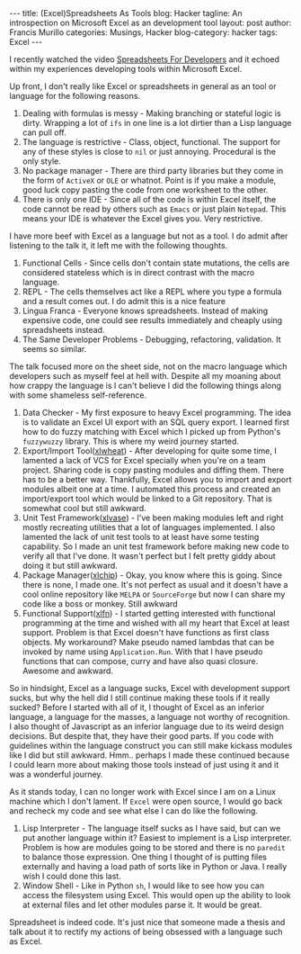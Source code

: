 #+OPTIONS: H:2 num:nil tags:nil timestamps:t
#+BEGIN_EXPORT html
---
title: (Excel)Spreadsheets As Tools
blog: Hacker
tagline: An introspection on Microsoft Excel as an development tool
layout: post
author: Francis Murillo
categories: Musings, Hacker
blog-category: hacker
tags: Excel
---
#+END_EXPORT

I recently watched the video [[https://www.youtube.com/watch?v=0CKru5d4GPk][Spreadsheets For Developers]] and it echoed within my experiences developing tools within Microsoft Excel.

Up front, I don't really like Excel or spreadsheets in general as an tool or language for the following reasons.

1. Dealing with formulas is messy - Making branching or stateful logic is dirty. Wrapping a lot of =ifs= in one line is a lot dirtier than a Lisp language can pull off.
2. The language is restrictive - Class, object, functional. The support for any of these styles is close to =nil= or just annoying. Procedural is the only style.
3. No package manager - There are third party libraries but they come in the form of =ActiveX= or =OLE= or whatnot. Point is if you make a module, good luck copy pasting the code from one worksheet to the other.
4. There is only one IDE - Since all of the code is within Excel itself, the code cannot be read by others such as =Emacs= or just plain =Notepad=. This means your IDE is whatever the Excel gives you. Very restrictive.

I have more beef with Excel as a language but not as a tool. I do admit after listening to the talk it, it left me with the following thoughts.

1. Functional Cells - Since cells don't contain state mutations, the cells are considered stateless which is in direct contrast with the macro language.
2. REPL - The cells themselves act like a REPL where you type a formula and a result comes out. I do admit this is a nice feature
3. Lingua Franca - Everyone knows spreadsheets. Instead of making expensive code, one could see results immediately and cheaply using spreadsheets instead.
4. The Same Developer Problems - Debugging, refactoring, validation. It seems so similar.

The talk focused more on the sheet side, not on the macro language which developers such as myself feel at hell with. Despite all my moaning about how crappy the language is I can't believe I did the following things along with some shameless self-reference.

1. Data Checker - My first exposure to heavy Excel programming. The idea is to validate an Excel UI export  with an SQL query export. I learned first how to do fuzzy matching with Excel which I picked up from Python's =fuzzywuzzy= library. This is where my weird journey started.
2. Export/Import Tool([[https://github.com/FrancisMurillo/xlwheat][xlwheat]]) - After developing for quite some time, I lamented a lack of VCS for Excel specially when you're on a team project. Sharing code is copy pasting  modules and diffing them. There has to be a better way. Thankfully, Excel allows you to import and export modules albeit one at a time. I automated this process and created an import/export tool which would be linked to a Git repository. That is somewhat cool but still awkward.
3. Unit Test Framework([[https://github.com/FrancisMurillo/xlvase][xlvase]]) - I've been making modules left and right mostly recreating utilities that a lot of languages implemented. I also lamented the lack of unit test tools to at least have some testing capability. So I made an unit test framework before making new code to verify all that I've done. It wasn't perfect but I felt pretty giddy about doing it but still awkward.
4. Package Manager([[https://github.com/FrancisMurillo/xlchip][xlchip]]) - Okay, you know where this is going. Since there is none, I made one. It's not perfect as usual and it doesn't have a cool online repository like =MELPA= or =SourceForge= but now I can share my code like a boss or monkey. Still awkward
5. Functional Support([[https://github.com/FrancisMurillo/xlfn][xlfn]]) - I started getting interested with functional programming at the time and wished with all my heart that Excel at least support. Problem is that Excel doesn't have functions as first class objects. My workaround? Make pseudo named lambdas that can be invoked by name using =Application.Run=. With that I have pseudo functions that can compose, curry and have also quasi closure. Awesome and awkward.

So in hindsight, Excel as a language sucks, Excel with development support sucks, but why the hell did I still continue making these tools if it really sucked? Before I started with all of it, I thought of Excel as an inferior language, a language for the masses, a language not worthy of recognition. I also thought of Javascript as an inferior language due to its weird design decisions. But despite that, they have their good parts. If you code with guidelines within the language construct you can still make kickass modules like I did but still awkward. Hmm.. perhaps I made these continued because I could learn more about making those tools instead of just using it and it was a wonderful journey.

As it stands today, I can no longer work with Excel since I am on a Linux machine which I don't lament. If =Excel= were open source, I would go back and recheck my code and see what else I can do like the following.

1. Lisp Interpreter - The language itself sucks as I have said, but can we put another language within it? Easiest to implement is a Lisp interpreter. Problem is how are modules going to be stored and there is no =paredit= to balance those expression. One thing I thought of is putting files externally and having a load path of sorts like in Python or Java. I really wish I could done this last.
2. Window Shell - Like in Python =sh=, I would like to see how you can access the filesystem using Excel. This would open up the ability to look at external files and let other modules parse it. It would be great.

Spreadsheet is indeed code. It's just nice that someone made a thesis and talk about it to rectify my actions of being obsessed with a language such as Excel.

